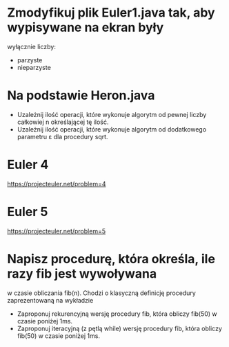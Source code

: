 * Zmodyfikuj plik Euler1.java tak, aby wypisywane na ekran były
  wyłącznie liczby:
  - parzyste
  - nieparzyste
* Na podstawie Heron.java
  - Uzależnij ilość operacji, które wykonuje algorytm od pewnej liczby całkowiej n określającej tę ilość.
  - Uzależnij ilość operacji, które wykonuje algorytm od dodatkowego parametru ε dla procedury sqrt.
* Euler 4
  https://projecteuler.net/problem=4
* Euler 5
  https://projecteuler.net/problem=5

* Napisz procedurę, która określa, ile razy fib jest wywoływana
   w czasie obliczania fib(n). Chodzi o klasyczną definicję procedury zaprezentowaną na wykładzie
  - Zaproponuj rekurencyjną wersję procedury fib, która obliczy fib(50) w czasie poniżej 1ms.
  - Zaproponuj iteracyjną (z pętlą while) wersję procedury fib, która obliczy fib(50) w czasie poniżej 1ms.
